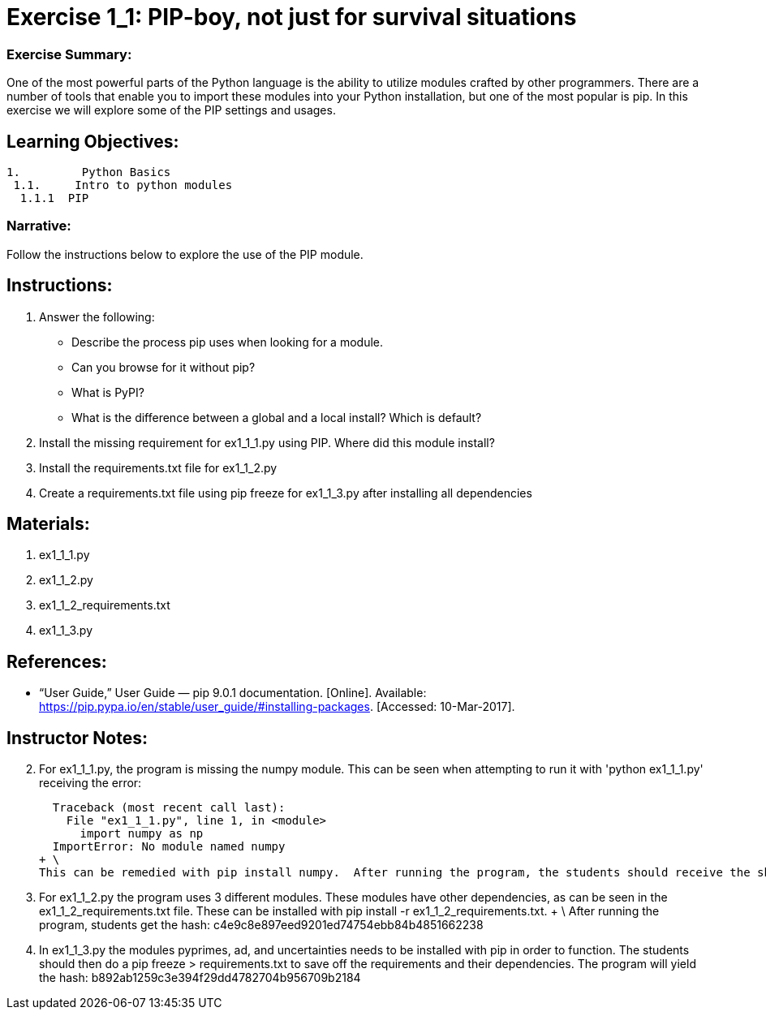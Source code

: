 :doctype: book
:stylesheet: ../prog.css

= Exercise 1_1: PIP-boy, not just for survival situations

=== Exercise Summary: 
One of the most powerful parts of the Python language is the ability to utilize modules crafted by other programmers.  There are a number of tools that enable you to import these modules into your Python installation, but one of the most popular is pip.  In this exercise we will explore some of the PIP settings and usages.

== Learning Objectives:

----
1.         Python Basics
 1.1.     Intro to python modules
  1.1.1  PIP
----

=== Narrative:
Follow the instructions below to explore the use of the PIP module.

== Instructions:

. Answer the following:
** Describe the process pip uses when looking for a module.
** Can you browse for it without pip?
** What is PyPI?
** What is the difference between a global and a local install?  Which is default?
. Install the missing requirement for ex1_1_1.py using PIP.  Where did this module install?
. Install the requirements.txt file for ex1_1_2.py
. Create a requirements.txt file using pip freeze for ex1_1_3.py after installing all dependencies

== Materials:
. ex1_1_1.py
. ex1_1_2.py
. ex1_1_2_requirements.txt
. ex1_1_3.py


== References:
* “User Guide,” User Guide — pip 9.0.1 documentation. [Online]. Available: https://pip.pypa.io/en/stable/user_guide/#installing-packages. [Accessed: 10-Mar-2017].

== Instructor Notes:

[start=2]
. For ex1_1_1.py, the program is missing the numpy module.  This can be seen when attempting to run it with 'python ex1_1_1.py' receiving the error:
+
  Traceback (most recent call last):
    File "ex1_1_1.py", line 1, in <module>
      import numpy as np
  ImportError: No module named numpy
+ \
This can be remedied with pip install numpy.  After running the program, the students should receive the sha1 hash: 34813e919d90ef6df887e1348fbb69bd6cd4629b 

[start=3]
. For ex1_1_2.py the program uses 3 different modules.  These modules have other dependencies, as can be seen in the ex1_1_2_requirements.txt file.  These can be installed with pip install -r ex1_1_2_requirements.txt. + \ 
After running the program, students get the hash: c4e9c8e897eed9201ed74754ebb84b4851662238

[start=4]
. In ex1_1_3.py the modules pyprimes, ad, and uncertainties needs to be installed with pip in order to function.  The students should then do a pip freeze > requirements.txt to save off the requirements and their dependencies.  The program will yield the hash: b892ab1259c3e394f29dd4782704b956709b2184

